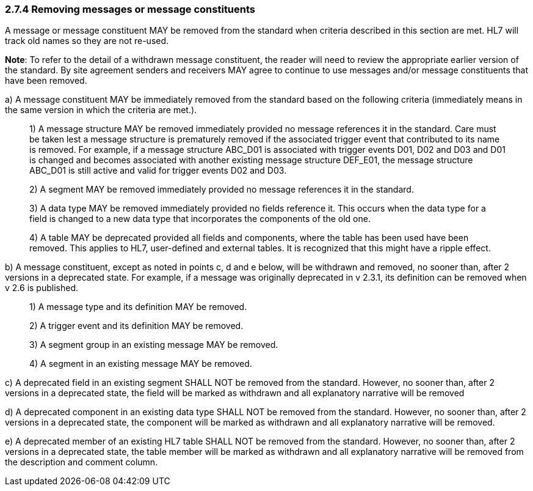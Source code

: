 === 2.7.4 Removing messages or message constituents

A message or message constituent MAY be removed from the standard when criteria described in this section are met. HL7 will track old names so they are not re-used.

*Note*: To refer to the detail of a withdrawn message constituent, the reader will need to review the appropriate earlier version of the standard. By site agreement senders and receivers MAY agree to continue to use messages and/or message constituents that have been removed.

{empty}a) A message constituent MAY be immediately removed from the standard based on the following criteria (immediately means in the same version in which the criteria are met.).

____
{empty}1) A message structure MAY be removed immediately provided no message references it in the standard. Care must be taken lest a message structure is prematurely removed if the associated trigger event that contributed to its name is removed. For example, if a message structure ABC_D01 is associated with trigger events D01, D02 and D03 and D01 is changed and becomes associated with another existing message structure DEF_E01, the message structure ABC_D01 is still active and valid for trigger events D02 and D03.

{empty}2) A segment MAY be removed immediately provided no message references it in the standard.

{empty}3) A data type MAY be removed immediately provided no fields reference it. This occurs when the data type for a field is changed to a new data type that incorporates the components of the old one.

{empty}4) A table MAY be deprecated provided all fields and components, where the table has been used have been removed. This applies to HL7, user-defined and external tables. It is recognized that this might have a ripple effect.
____

{empty}b) A message constituent, except as noted in points c, d and e below, will be withdrawn and removed, no sooner than, after 2 versions in a deprecated state. For example, if a message was originally deprecated in v 2.3.1, its definition can be removed when v 2.6 is published.

____
{empty}1) A message type and its definition MAY be removed.

{empty}2) A trigger event and its definition MAY be removed.

{empty}3) A segment group in an existing message MAY be removed.

{empty}4) A segment in an existing message MAY be removed.
____

{empty}c) A deprecated field in an existing segment SHALL NOT be removed from the standard. However, no sooner than, after 2 versions in a deprecated state, the field will be marked as withdrawn and all explanatory narrative will be removed

{empty}d) A deprecated component in an existing data type SHALL NOT be removed from the standard. However, no sooner than, after 2 versions in a deprecated state, the component will be marked as withdrawn and all explanatory narrative will be removed.

{empty}e) A deprecated member of an existing HL7 table SHALL NOT be removed from the standard. However, no sooner than, after 2 versions in a deprecated state, the table member will be marked as withdrawn and all explanatory narrative will be removed from the description and comment column.

